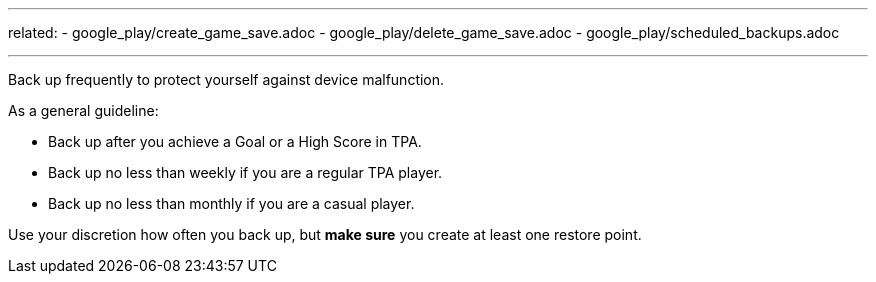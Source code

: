 ---
related:
    - google_play/create_game_save.adoc
    - google_play/delete_game_save.adoc
    - google_play/scheduled_backups.adoc

---

Back up frequently to protect yourself against device malfunction.

As a general guideline:

* Back up after you achieve a Goal or a High Score in TPA.
* Back up no less than weekly if you are a regular TPA player.
* Back up no less than monthly if you are a casual player.

Use your discretion how often you back up, but *make sure* you create at least one restore point.



